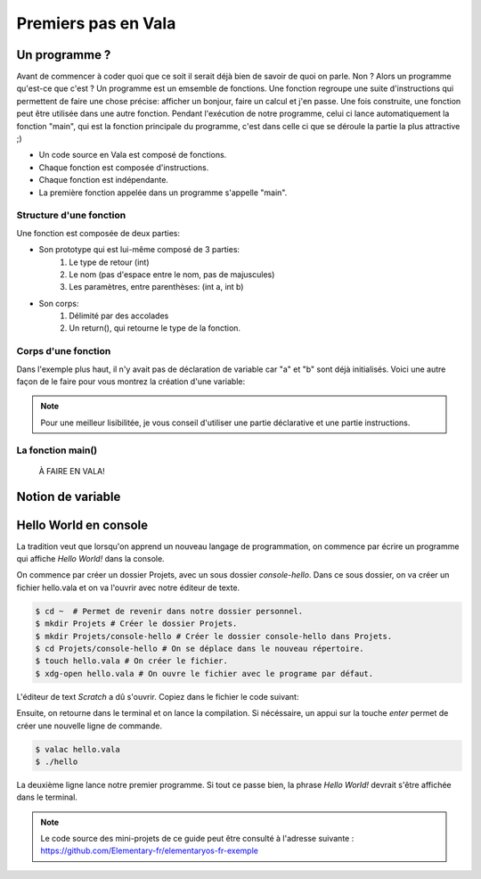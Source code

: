 ********************
Premiers pas en Vala
********************

Un programme ?
==============

Avant de commencer à coder quoi que ce soit il serait déjà bien de savoir de quoi on parle. Non ?
Alors un programme qu'est-ce que c'est ? Un programme est un emsemble de fonctions. 
Une fonction regroupe une suite d'instructions qui permettent de faire une chose précise: afficher un bonjour, faire un calcul et j'en passe.
Une fois construite, une fonction peut être utilisée dans une autre fonction. Pendant l'exécution de notre programme, celui ci lance automatiquement la fonction "main", qui est la fonction principale du programme, c'est dans celle ci que se déroule la partie la plus attractive ;)  

- Un code source en Vala est composé de fonctions.
- Chaque fonction est composée d'instructions.
- Chaque fonction est indépendante.
- La première fonction appelée dans un programme s'appelle "main".

.. code-block:: vala
   :linenos:
 
       void main (){
      
   }

Structure d'une fonction
------------------------

Une fonction est composée de deux parties:

* Son prototype qui est lui-même composé de 3 parties:
	1. Le type de retour (int)
	2. Le nom (pas d'espace entre le nom, pas de majuscules)
	3. Les paramètres, entre parenthèses: (int a, int b)
* Son corps:
	1. Délimité par des accolades
	2. Un return(), qui retourne le type de la fonction.

.. code-block:: vala
   :linenos:
 
       int addition (int a, int b){
       return(a + b);
   }

Corps d'une fonction
--------------------

Dans l'exemple plus haut, il n'y avait pas de déclaration de variable car "a" et "b" sont déjà initialisés.
Voici une autre façon de le faire pour vous montrez la création d'une variable:

.. code-block:: vala
   :linenos:
 
   int addition (int a,int b){
       int	result;
       
       result = a * b;
       return(result);
   }

.. note::
	Pour une meilleur lisibilitée, je vous conseil d'utiliser une partie déclarative et une partie instructions.

La fonction main()
------------------

 À FAIRE EN VALA!
 
 .. code-block:: vala
   :linenos:
 
   int main (int argc, char **argv){
       return(0);
   }

Notion de variable
==================

Hello World en console
======================
La tradition veut que lorsqu'on apprend un nouveau langage de programmation,
on commence par écrire un programme qui affiche *Hello World!* dans la console.

On commence par créer un dossier Projets, avec un sous dossier
*console-hello*. Dans ce sous dossier, on va créer un fichier hello.vala et on
va l'ouvrir avec notre éditeur de texte.

.. code-block:: bash

   $ cd ~  # Permet de revenir dans notre dossier personnel.
   $ mkdir Projets # Créer le dossier Projets.
   $ mkdir Projets/console-hello # Créer le dossier console-hello dans Projets.
   $ cd Projets/console-hello # On se déplace dans le nouveau répertoire.
   $ touch hello.vala # On créer le fichier.
   $ xdg-open hello.vala # On ouvre le fichier avec le programe par défaut.

L'éditeur de text *Scratch* a dû s'ouvrir. Copiez dans le fichier le code
suivant:

.. code-block:: vala
   :linenos:
 
       void main (){
       print("Hello world!\n");
   }

Ensuite, on retourne dans le terminal et on lance la compilation. Si
nécéssaire, un appui sur la touche *enter* permet de créer une nouvelle ligne
de commande.

.. code-block:: bash

   $ valac hello.vala
   $ ./hello

La deuxième ligne lance notre premier programme. Si tout ce passe bien, la
phrase *Hello World!* devrait s'être affichée dans le terminal.

.. note::
   Le code source des mini-projets de ce guide peut être consulté à l'adresse
   suivante : https://github.com/Elementary-fr/elementaryos-fr-exemple

